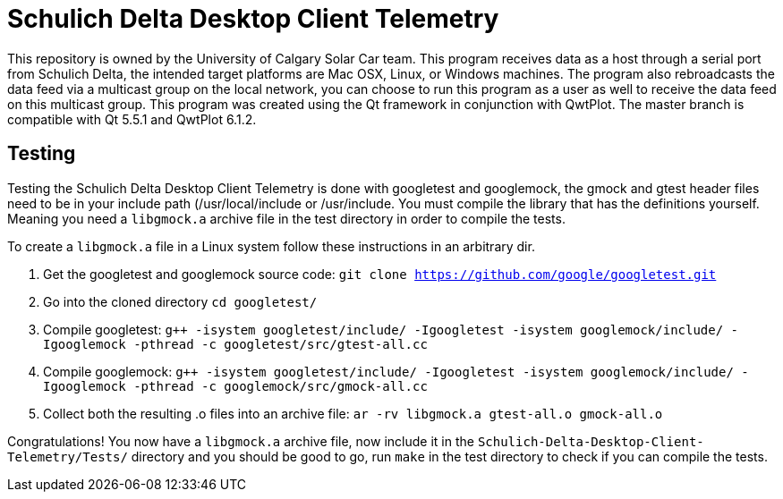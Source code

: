 = Schulich Delta Desktop Client Telemetry

This repository is owned by the University of Calgary Solar Car team. 
This program receives data as a host through a serial port from Schulich Delta, 
the intended target platforms are Mac OSX, Linux, or Windows machines.
The program also rebroadcasts the data feed via a multicast group on the local network,
you can choose to run this program as a user as well to receive the data feed on this multicast group.  
This program was created using the Qt framework in conjunction with QwtPlot. 
The master branch is compatible with Qt 5.5.1 and QwtPlot 6.1.2.

== Testing

Testing the Schulich Delta Desktop Client Telemetry is done with googletest and googlemock, the gmock and gtest header files need to be in your include path (/usr/local/include or /usr/include.
You must compile the library that has the definitions yourself.
Meaning you need a `libgmock.a` archive file in the test directory in order to compile the tests.

To create a `libgmock.a` file in a Linux system follow these instructions in an arbitrary dir.

1. Get the googletest and googlemock source code:
    `git clone https://github.com/google/googletest.git`

2. Go into the cloned directory
    `cd googletest/`

3. Compile googletest:
    `g++ -isystem googletest/include/ -Igoogletest -isystem googlemock/include/ -Igooglemock -pthread -c googletest/src/gtest-all.cc`

4. Compile googlemock:
    `g++ -isystem googletest/include/ -Igoogletest -isystem googlemock/include/ -Igooglemock -pthread -c googlemock/src/gmock-all.cc`

5. Collect both the resulting .o files into an archive file:
    `ar -rv libgmock.a gtest-all.o gmock-all.o`

Congratulations! You now have a `libgmock.a` archive file, now include it in the `Schulich-Delta-Desktop-Client-Telemetry/Tests/` directory and you should be good to go, run `make` in the test directory to check if you can compile the tests.
